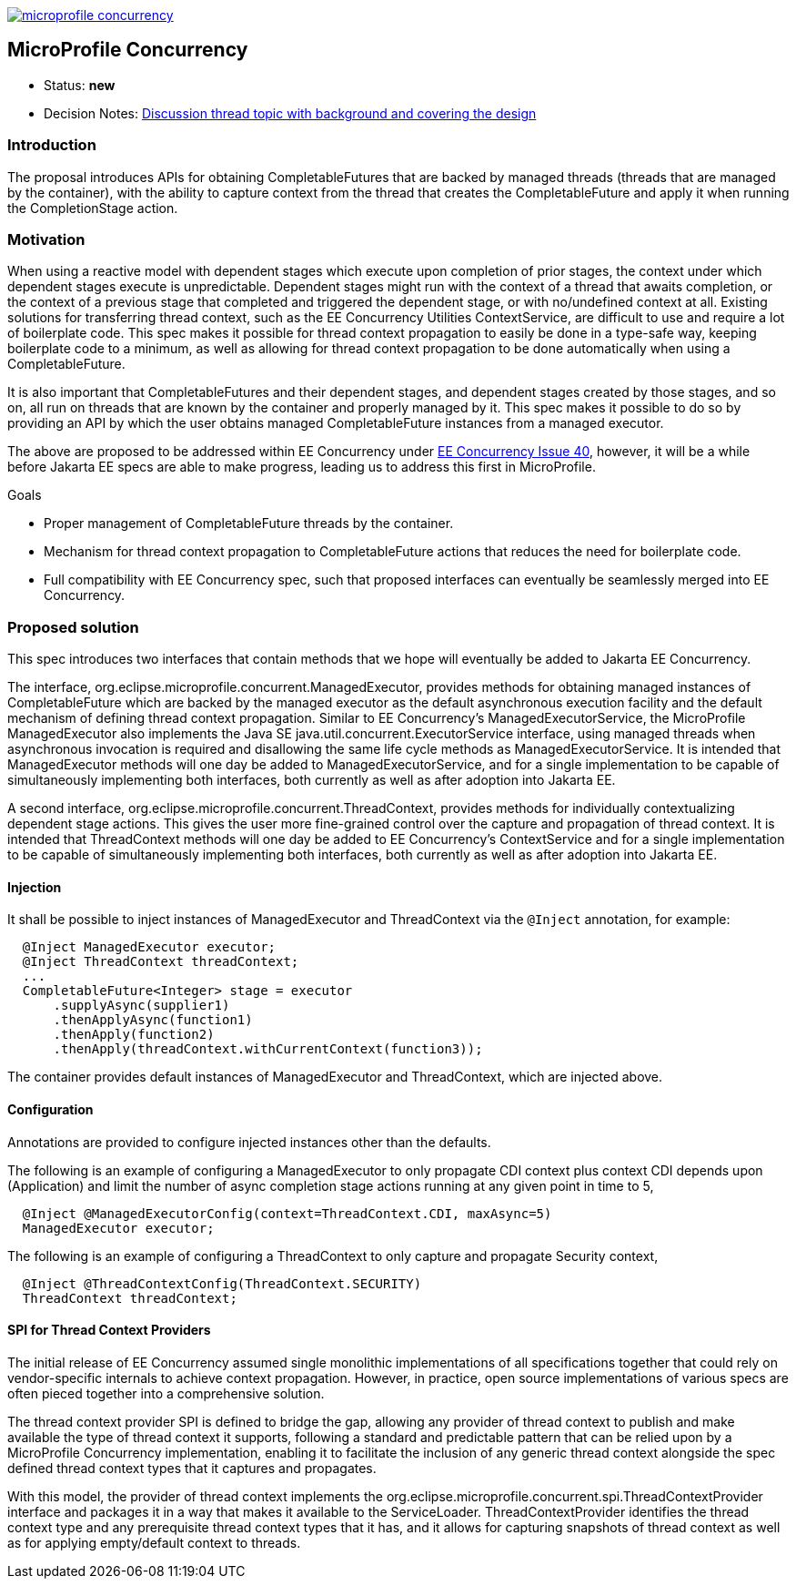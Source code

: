 //
// Copyright (c) 2018 Contributors to the Eclipse Foundation
//
// See the NOTICE file(s) distributed with this work for additional
// information regarding copyright ownership.
//
// Licensed under the Apache License, Version 2.0 (the "License");
// You may not use this file except in compliance with the License.
// You may obtain a copy of the License at
//
//     http://www.apache.org/licenses/LICENSE-2.0
//
// Unless required by applicable law or agreed to in writing, software
// distributed under the License is distributed on an "AS IS" BASIS,
// WITHOUT WARRANTIES OR CONDITIONS OF ANY KIND, either express or implied.
// See the License for the specific language governing permissions and
// limitations under the License.
//
image:https://badges.gitter.im/eclipse/microprofile-concurrency.svg[link="https://gitter.im/eclipse/microprofile-concurrency"]

[[microprofile-concurrency]]
MicroProfile Concurrency
------------------------
:toc:

* Status: *new*
* Decision Notes:
https://groups.google.com/forum/?utm_medium=email&utm_source=footer#!topic/microprofile/jKFu-IS_U90[Discussion
thread topic with background and covering the design]

[[introduction]]
Introduction
~~~~~~~~~~~~

The proposal introduces APIs for obtaining CompletableFutures that are
backed by managed threads (threads that are managed by the container),
with the ability to capture context from the thread that creates the
CompletableFuture and apply it when running the CompletionStage action.

[[motivation]]
Motivation
~~~~~~~~~~

When using a reactive model with dependent stages which execute upon
completion of prior stages, the context under which dependent stages
execute is unpredictable.  Dependent stages might run with the
context of a thread that awaits completion, or the context of a
previous stage that completed and triggered the dependent stage,
or with no/undefined context at all.  Existing solutions for
transferring thread context, such as the EE Concurrency Utilities
ContextService, are difficult to use and require a lot of boilerplate
code.  This spec makes it possible for thread context propagation to
easily be done in a type-safe way, keeping boilerplate code to a
minimum, as well as allowing for thread context propagation to be
done automatically when using a CompletableFuture.

It is also important that CompletableFutures and their dependent
stages, and dependent stages created by those stages, and so on,
all run on threads that are known by the container and properly
managed by it.  This spec makes it possible to do so by providing
an API by which the user obtains managed CompletableFuture instances
from a managed executor.

The above are proposed to be addressed within EE Concurrency under
https://github.com/eclipse-ee4j/concurrency-api/issues/40[EE Concurrency Issue 40],
however, it will be a while before Jakarta EE specs are able to
make progress, leading us to address this first in MicroProfile.

Goals

* Proper management of CompletableFuture threads by the container.
* Mechanism for thread context propagation to CompletableFuture
actions that reduces the need for boilerplate code.
* Full compatibility with EE Concurrency spec, such that proposed
interfaces can eventually be seamlessly merged into EE Concurrency.

[[proposed-solution]]
Proposed solution
~~~~~~~~~~~~~~~~~

This spec introduces two interfaces that contain methods that we
hope will eventually be added to Jakarta EE Concurrency.

The interface, org.eclipse.microprofile.concurrent.ManagedExecutor,
provides methods for obtaining managed instances of CompletableFuture
which are backed by the managed executor as the default asynchronous
execution facility and the default mechanism of defining thread
context propagation. Similar to EE Concurrency's
ManagedExecutorService, the MicroProfile ManagedExecutor also
implements the Java SE java.util.concurrent.ExecutorService interface,
using managed threads when asynchronous invocation is required
and disallowing the same life cycle methods as ManagedExecutorService.
It is intended that ManagedExecutor methods will one day be added
to ManagedExecutorService, and for a single implementation to be
capable of simultaneously implementing both interfaces, both
currently as well as after adoption into Jakarta EE.

A second interface, org.eclipse.microprofile.concurrent.ThreadContext,
provides methods for individually contextualizing dependent stage
actions. This gives the user more fine-grained control over the
capture and propagation of thread context.
It is intended that ThreadContext methods will one day be added to
EE Concurrency's ContextService and for a single implementation to
be capable of simultaneously implementing both interfaces, both
currently as well as after adoption into Jakarta EE.

[[injection]]
Injection
^^^^^^^^^

It shall be possible to inject instances of ManagedExecutor and
ThreadContext via the `@Inject` annotation, for example:

[source,java]
----
  @Inject ManagedExecutor executor;
  @Inject ThreadContext threadContext;
  ...
  CompletableFuture<Integer> stage = executor
      .supplyAsync(supplier1)
      .thenApplyAsync(function1)
      .thenApply(function2)
      .thenApply(threadContext.withCurrentContext(function3));
----

The container provides default instances of ManagedExecutor and
ThreadContext, which are injected above.

[[configuration]]
Configuration
^^^^^^^^^^^^^

Annotations are provided to configure injected instances other
than the defaults.

The following is an example of configuring a ManagedExecutor to only
propagate CDI context plus context CDI depends upon (Application)
and limit the number of async completion stage actions running at
any given point in time to 5,

[source,java]
----
  @Inject @ManagedExecutorConfig(context=ThreadContext.CDI, maxAsync=5)
  ManagedExecutor executor;
----

The following is an example of configuring a ThreadContext to only
capture and propagate Security context,

[source,java]
----
  @Inject @ThreadContextConfig(ThreadContext.SECURITY)
  ThreadContext threadContext;
----

[[spi-for-context-providers]]
SPI for Thread Context Providers
^^^^^^^^^^^^^^^^^^^^^^^^^^^^^^^^

The initial release of EE Concurrency assumed single monolithic
implementations of all specifications together that could rely on
vendor-specific internals to achieve context propagation.
However, in practice, open source implementations of various
specs are often pieced together into a comprehensive solution.

The thread context provider SPI is defined to bridge the gap,
allowing any provider of thread context to publish and make
available the type of thread context it supports, following a
standard and predictable pattern that can be relied upon by a
MicroProfile Concurrency implementation, enabling it to
facilitate the inclusion of any generic thread context alongside
the spec defined thread context types that it captures and
propagates.

With this model, the provider of thread context implements the
org.eclipse.microprofile.concurrent.spi.ThreadContextProvider
interface and packages it in a way that makes it available to the
ServiceLoader. ThreadContextProvider identifies the thread context
type and any prerequisite thread context types that it has,
and it allows for capturing snapshots of thread context
as well as for applying empty/default context to threads.

